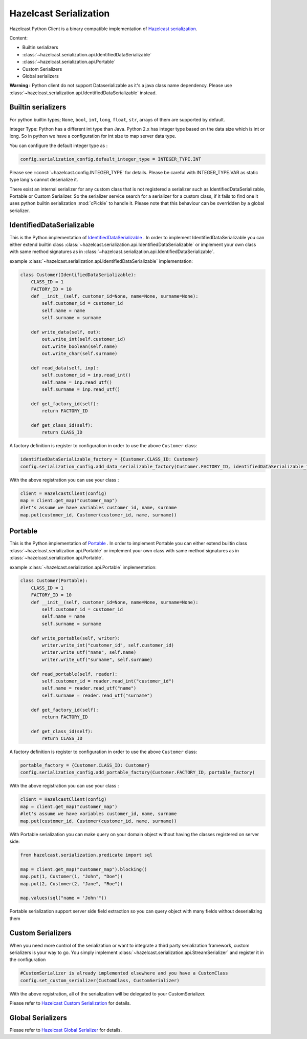 Hazelcast Serialization
=======================

Hazelcast Python Client is a binary compatible implementation of `Hazelcast serialization <http://docs.hazelcast.org/docs/latest/manual/html-single/index.html#serialization>`_.

Content:

- Builtin serializers
- :class:`~hazelcast.serialization.api.IdentifiedDataSerializable`
- :class:`~hazelcast.serialization.api.Portable`
- Custom Serializers
- Global serializers

**Warning :**
Python client do not support Dataserializable as it's a java class name dependency. Please use :class:`~hazelcast.serialization.api.IdentifiedDataSerializable` instead.


Builtin serializers
-------------------

For python builtin types; ``None``, ``bool``, ``int``, ``long``, ``float``, ``str``, arrays of them are supported by default.

Integer Type: Python has a different int type than Java. Python 2.x has integer type based on the data size which is int or long.
So in python we have a configuration for int size to map server data type.

You can configure the default integer type as :

.. code-block:: python

    config.serialization_config.default_integer_type = INTEGER_TYPE.INT

Please see ::const:`~hazelcast.config.INTEGER_TYPE` for details. Please be careful with INTEGER_TYPE.VAR as static type lang's cannot deserialize it.

There exist an internal serializer for any custom class that is not registered a serializer such as IdentifiedDataSerializable, Portable or Custom Serializer.
So the serializer service search for a serializer for a custom class, if it fails to find one it uses python builtin serialization :mod:`cPickle` to handle it.
Please note that this behaviour can be overridden by a global serializer.

IdentifiedDataSerializable
--------------------------

This is the Python implementation of `IdentifiedDataSerializable <http://docs.hazelcast.org/docs/latest/manual/html-single/index.html#identifieddataserializable>`_ .
In order to implement IdentifiedDataSerializable you can either extend builtin class :class:`~hazelcast.serialization.api.IdentifiedDataSerializable` or
implement your own class with same method signatures as in :class:`~hazelcast.serialization.api.IdentifiedDataSerializable`.

example :class:`~hazelcast.serialization.api.IdentifiedDataSerializable` implementation:

.. code-block:: python


    class Customer(IdentifiedDataSerializable):
        CLASS_ID = 1
        FACTORY_ID = 10
        def __init__(self, customer_id=None, name=None, surname=None):
            self.customer_id = customer_id
            self.name = name
            self.surname = surname

        def write_data(self, out):
            out.write_int(self.customer_id)
            out.write_boolean(self.name)
            out.write_char(self.surname)

        def read_data(self, inp):
            self.customer_id = inp.read_int()
            self.name = inp.read_utf()
            self.surname = inp.read_utf()

        def get_factory_id(self):
            return FACTORY_ID

        def get_class_id(self):
            return CLASS_ID


A factory definition is register to configuration in order to use the above ``Customer`` class:

.. code-block:: python

    identifiedDataSerializable_factory = {Customer.CLASS_ID: Customer}
    config.serialization_config.add_data_serializable_factory(Customer.FACTORY_ID, identifiedDataSerializable_factory)

With the above registration you can use your class :

.. code-block:: python

    client = HazelcastClient(config)
    map = client.get_map("customer_map")
    #let's assume we have variables customer_id, name, surname
    map.put(customer_id, Customer(customer_id, name, surname))


Portable
--------
This is the Python implementation of `Portable <http://docs.hazelcast.org/docs/latest/manual/html-single/index.html#implementing-portable-serialization>`_ .
In order to implement Portable you can either extend builtin class :class:`~hazelcast.serialization.api.Portable` or
implement your own class with same method signatures as in :class:`~hazelcast.serialization.api.Portable`.


example :class:`~hazelcast.serialization.api.Portable` implementation:

.. code-block:: python

    class Customer(Portable):
        CLASS_ID = 1
        FACTORY_ID = 10
        def __init__(self, customer_id=None, name=None, surname=None):
            self.customer_id = customer_id
            self.name = name
            self.surname = surname

        def write_portable(self, writer):
            writer.write_int("customer_id", self.customer_id)
            writer.write_utf("name", self.name)
            writer.write_utf("surname", self.surname)

        def read_portable(self, reader):
            self.customer_id = reader.read_int("customer_id")
            self.name = reader.read_utf("name")
            self.surname = reader.read_utf("surname")

        def get_factory_id(self):
            return FACTORY_ID

        def get_class_id(self):
            return CLASS_ID

A factory definition is register to configuration in order to use the above ``Customer`` class:

.. code-block:: python

    portable_factory = {Customer.CLASS_ID: Customer}
    config.serialization_config.add_portable_factory(Customer.FACTORY_ID, portable_factory)

With the above registration you can use your class :

.. code-block:: python

    client = HazelcastClient(config)
    map = client.get_map("customer_map")
    #let's assume we have variables customer_id, name, surname
    map.put(customer_id, Customer(customer_id, name, surname))

With Portable serialization you can make query on your domain object without having the classes registered on server side:

.. code-block:: python

    from hazelcast.serialization.predicate import sql

    map = client.get_map("customer_map").blocking()
    map.put(1, Customer(1, "John", "Doe"))
    map.put(2, Customer(2, "Jane", "Roe"))

    map.values(sql("name = 'John'"))

Portable serialization support server side field extraction so you can query object with many fields without deserializing them

Custom Serializers
------------------

When you need more control of the serialization or want to integrate a third party serialization framework, custom serializers is your way to go.
You simply implement :class:`~hazelcast.serialization.api.StreamSerializer` and register it in the configuration

.. code-block:: python

    #CustomSerializer is already implemented elsewhere and you have a CustomClass
    config.set_custom_serializer(CustomClass, CustomSerializer)

With the above registration, all of the serialization will be delegated to your CustomSerializer.

Please refer to `Hazelcast Custom Serialization <http://docs.hazelcast.org/docs/latest/manual/html-single/index.html#custom-serialization>`_  for details.


Global Serializers
------------------

Please refer to `Hazelcast Global Serializer <http://docs.hazelcast.org/docs/latest/manual/html-single/index.html#global-serializer>`_  for details.